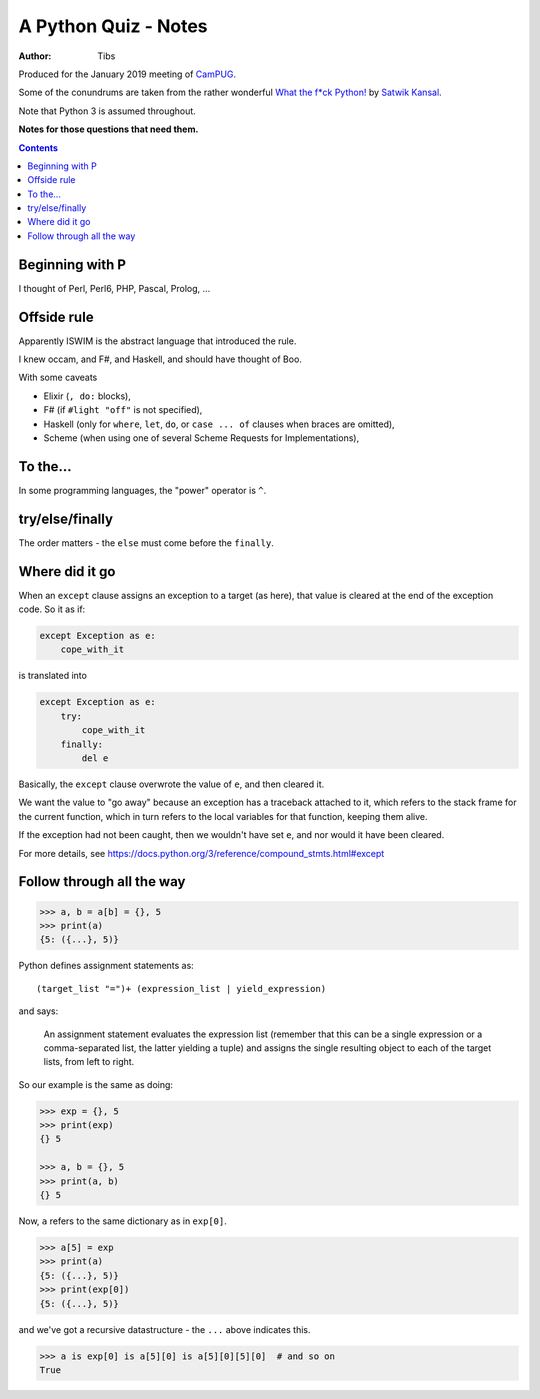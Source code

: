 =====================
A Python Quiz - Notes
=====================

:author: Tibs

Produced for the January 2019 meeting of CamPUG_.

Some of the conundrums are taken from the rather wonderful `What the f*ck Python!`_
by `Satwik Kansal`_.

.. _CamPUG: https://www.meetup.com/CamPUG/
.. _`What the f*ck Python!`: https://github.com/satwikkansal/wtfpython
.. _`Satwik Kansal`: http://www.satwikkansal.xyz/

Note that Python 3 is assumed throughout.

**Notes for those questions that need them.**

.. contents::


Beginning with P
================

I thought of Perl, Perl6, PHP, Pascal, Prolog, ...


Offside rule
============


Apparently ISWIM is the abstract language that introduced the rule.

I knew occam, and F#, and Haskell, and should have thought of Boo.

With some caveats

* Elixir (``, do:`` blocks),
* F# (if ``#light "off"`` is not specified),
* Haskell (only for ``where``, ``let``, ``do``, or ``case ... of`` clauses when braces are omitted),
* Scheme (when using one of several Scheme Requests for Implementations),


To the...
=========

In some programming languages, the "power" operator is ``^``.


try/else/finally
================

The order matters - the ``else`` must come before the ``finally``.


Where did it go
===============

When an ``except`` clause assigns an exception to a target (as here), that
value is cleared at the end of the exception code. So it as if:

.. code:: python

    except Exception as e:
        cope_with_it

is translated into

.. code:: python

    except Exception as e:
        try:
            cope_with_it
        finally:
            del e

Basically, the ``except`` clause overwrote the value of ``e``, and then
cleared it.

We want the value to "go away" because an exception has a traceback attached
to it, which refers to the stack frame for the current function, which in turn
refers to the local variables for that function, keeping them alive.

If the exception had not been caught, then we wouldn't have set ``e``, and nor
would it have been cleared.

For more details, see https://docs.python.org/3/reference/compound_stmts.html#except


Follow through all the way
==========================

.. code:: python

  >>> a, b = a[b] = {}, 5
  >>> print(a)
  {5: ({...}, 5)}

Python defines assignment statements as::

    (target_list "=")+ (expression_list | yield_expression)

and says:

        An assignment statement evaluates the expression list (remember that
        this can be a single expression or a comma-separated list, the latter
        yielding a tuple) and assigns the single resulting object to each of
        the target lists, from left to right.

So our example is the same as doing:

.. code:: python

  >>> exp = {}, 5
  >>> print(exp)
  {} 5

  >>> a, b = {}, 5
  >>> print(a, b)
  {} 5

Now, ``a`` refers to the same dictionary as in ``exp[0]``.

.. code:: python

  >>> a[5] = exp
  >>> print(a)
  {5: ({...}, 5)}
  >>> print(exp[0])
  {5: ({...}, 5)}

and we've got a recursive datastructure - the ``...`` above indicates this.

.. code:: python

  >>> a is exp[0] is a[5][0] is a[5][0][5][0]  # and so on
  True

.. vim: set filetype=rst tabstop=8 softtabstop=2 shiftwidth=2 expandtab:
